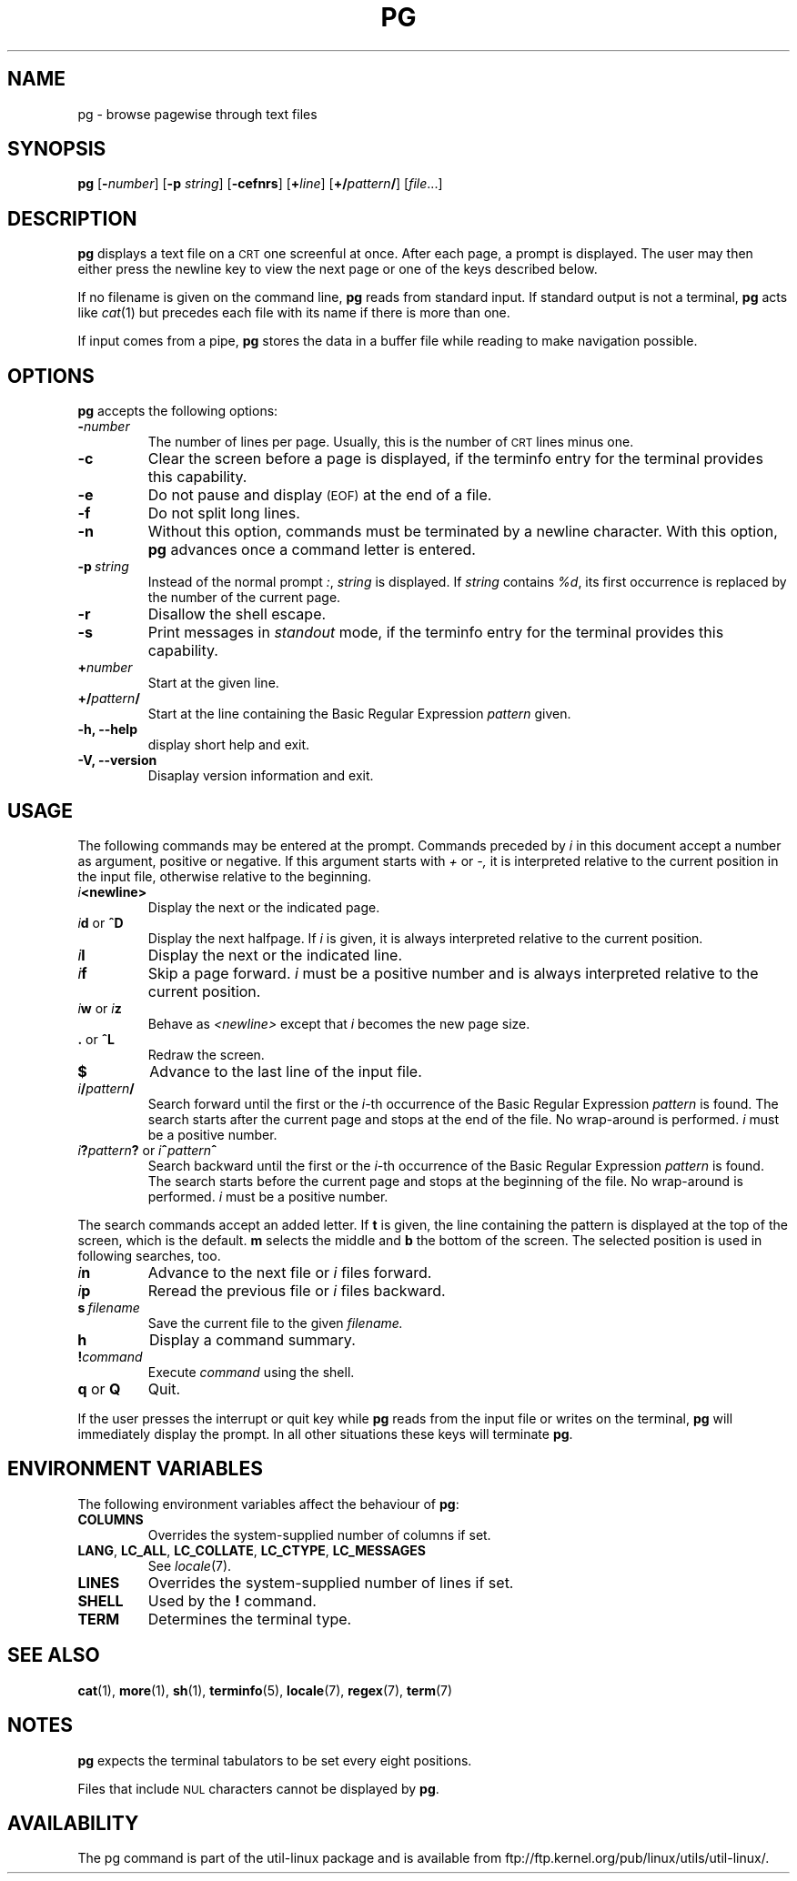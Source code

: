 .\" @(#)pg.1	1.7 (gritter) 4/25/01
.TH PG 1 "April 2001" "util-linux" "User Commands"
.SH NAME
pg \- browse pagewise through text files
.SH SYNOPSIS
.B pg
.RB [ \-\fInumber\fP ]
.RB [ \-p
.IR string ]
.RB [ \-cefnrs ]
.RB [ +\fIline\fP ]
.RB [ +/\fIpattern\fP/ ]
.RI [ file ...]
.SH DESCRIPTION
.B pg
displays a text file on a
.SM CRT
one screenful at once.
After each page, a prompt is displayed.  The user may then either press the
newline key to view the next page or one of the keys described below.
.PP
If no filename is given on the command line,
.B pg
reads from standard input.
If standard output is not a terminal,
.B pg
acts like
.IR cat (1)
but precedes each file with its name if there is more than one.
.PP
If input comes from a pipe,
.B pg
stores the data in a buffer file while reading
to make navigation possible.
.SH OPTIONS
.B pg
accepts the following options:
.TP
.BI \- number
The number of lines per page.  Usually, this is the number of
.SM CRT
lines minus one.
.TP
.B \-c
Clear the screen before a page is displayed,
if the terminfo entry for the terminal provides this capability.
.TP
.B \-e
Do not pause and display
.SM (EOF)
at the end of a file.
.TP
.B \-f
Do not split long lines.
.TP
.B \-n
Without this option, commands must be terminated by a newline character.
With this option,
.B pg
advances once a command letter is entered.
.TP
.BI \-p \ string
Instead of the normal prompt
.IR : ,
.I string
is displayed.
If
.I string
contains
.IR %d ,
its first occurrence is replaced by the number of the current page.
.TP
.B \-r
Disallow the shell escape.
.TP
.B \-s
Print messages in
.I standout
mode,
if the terminfo entry for the terminal provides this capability.
.TP
.BI + number
Start at the given line.
.TP
.BI +/ pattern /
Start at the line containing the Basic Regular Expression
.I pattern
given.
.TP
.B \-h, \-\-help
display short help and exit.
.TP
.B \-V, \-\-version
Disaplay version information and exit.
.SH USAGE
The following commands may be entered at the prompt.  Commands preceded by
.I i
in this document accept a number as argument, positive or negative.
If this argument starts with
.I +
or
.I \-,
it is interpreted relative to the current position in the input file,
otherwise relative to the beginning.
.TP
.IB i <newline>
Display the next or the indicated page.
.TP
\fIi\fR\fBd\fR or \fB^D\fR
Display the next halfpage.  If
.I i
is given, it is always interpreted relative to the current position.
.TP
.IB i l
Display the next or the indicated line.
.TP
.IB i f
Skip a page forward.
.I i
must be a positive number and is always interpreted relative
to the current position.
.TP
\fIi\fR\fBw\fR or \fIi\fR\fBz\fR
Behave as
.I <newline>
except that
.I i
becomes the new page size.
.TP
.BR . " or " ^L
Redraw the screen.
.TP
.B $
Advance to the last line of the input file.
.TP
.IB i / pattern /
Search forward until the first or the \fIi\fR-th
occurrence of the Basic Regular Expression
.I pattern
is found.  The search starts
after the current page and stops at the end of the file.
No wrap-around is performed.
.I i
must be a positive number.
.TP
\fIi\fR\fB?\fR\fIpattern\fR\fB?\fR or \fIi\fR\fB^\fR\fIpattern\fR\fB^\fR
Search backward until the first or the \fIi\fR-th
occurrence of the Basic Regular Expression
.I pattern
is found.  The search starts
before the current page and stops at the beginning of the file.
No wrap-around is performed.
.I i
must be a positive number.
.PP
The search commands accept an added letter.  If
.B t
is given, the line containing the pattern is displayed at the top of the
screen, which is the default.
.B m
selects the middle and
.B b
the bottom of the screen.
The selected position is used in following searches, too.
.TP
.IB i n
Advance to the next file or
.I i
files forward.
.TP
.IB i p
Reread the previous file or
.I i
files backward.
.TP
.BI s \ filename
Save the current file to the given
.I filename.
.TP
.B h
Display a command summary.
.TP
.BI ! command
Execute
.I command
using the shell.
.TP
.BR q " or " Q
Quit.
.PP
If the user presses the interrupt or quit key while
.B pg
reads from the
input file or writes on the terminal,
.B pg
will immediately display the prompt.
In all other situations these keys will terminate
.BR pg .
.SH "ENVIRONMENT VARIABLES"
The following environment variables
affect the behaviour of
.BR pg :
.TP
.B COLUMNS
Overrides the system-supplied number of columns if set.
.TP
.BR LANG ,\  LC_ALL ,\  LC_COLLATE ,\  LC_CTYPE ,\  LC_MESSAGES
See
.IR locale (7).
.TP
.B LINES
Overrides the system-supplied number of lines if set.
.TP
.B SHELL
Used by the
.BR ! " command."
.TP
.B TERM
Determines the terminal type.
.SH "SEE ALSO"
.BR cat (1),
.BR more (1),
.BR sh (1),
.BR terminfo (5),
.BR locale (7),
.BR regex (7),
.BR term (7)
.SH NOTES
.B pg
expects the terminal tabulators to be set every eight positions.
.PP
Files that include
.SM NUL
characters cannot be displayed by
.BR pg .
.SH AVAILABILITY
The pg command is part of the util-linux package and is available from
ftp://ftp.kernel.org/pub/linux/utils/util-linux/.
